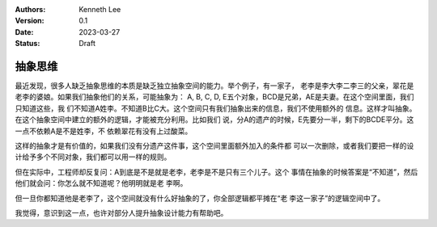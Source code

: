 .. Kenneth Lee 版权所有 2023

:Authors: Kenneth Lee
:Version: 0.1
:Date: 2023-03-27
:Status: Draft

抽象思维
********

最近发现，很多人缺乏抽象思维的本质是缺乏独立抽象空间的能力。举个例子，有一家子，
老李是李大李二李三的父亲，翠花是老李的婆娘。如果我们抽象他们的关系，可能抽象为：
A, B, C, D, E五个对象，BCD是兄弟，AE是夫妻。在这个空间里面，我们只知道这些，我
们不知道A姓李。不知道B比C大。这个空间只有我们抽象出来的信息，我们不使用额外的
信息。这样才叫抽象。在这个抽象空间中建立的额外的逻辑，才能被充分利用。比如我们
说，分A的遗产的时候，E先要分一半，剩下的BCDE平分。这一点不依赖A是不是姓李，不
依赖翠花有没有上过酸菜。

这样的抽象才是有价值的，如果我们没有分遗产这件事，这个空间里面额外加入的条件都
可以一次删除，或者我们要把一样的设计给予多个不同对象，我们都可以用一样的规则。

但在实际中，工程师却反复问：A到底是不是就是老李，老李是不是只有三个儿子。这个
事情在抽象的时候答案是“不知道”，然后他们就会问：你怎么就不知道呢？他明明就是老
李啊。

但一旦你都知道他是老李了，这个空间就没有什么好抽象的了，你全部逻辑都平摊在“老
李这一家子”的逻辑空间中了。

我觉得，意识到这一点，也许对部分人提升抽象设计能力有帮助吧。
